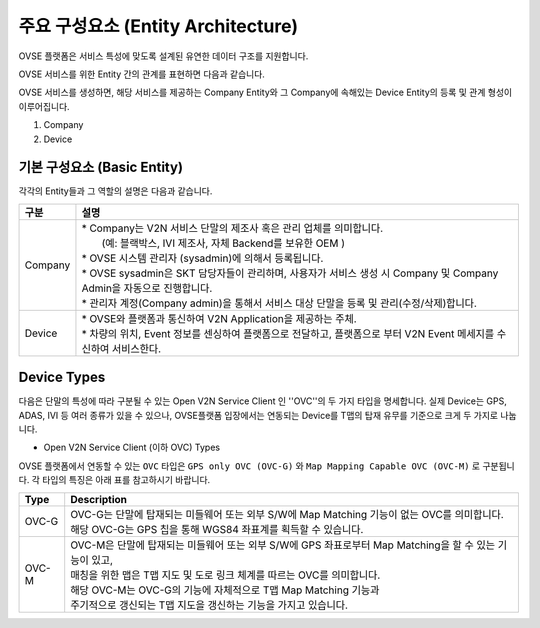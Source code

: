 주요 구성요소 (Entity Architecture)
=======================================

.. _entity-architecture:

.. rst-class:: text-align-justify

OVSE 플랫폼은 서비스 특성에 맞도록 설계된 유연한 데이터 구조를 지원합니다.

OVSE 서비스를 위한 Entity 간의 관계를 표현하면 다음과 같습니다.

.. image:: /images/entity_architecture/ovse_entity_arch.png
	:width: 70%
	:align: center

OVSE 서비스를 생성하면, 해당 서비스를 제공하는 Company Entity와 그 Company에 속해있는 Device Entity의 등록 및 관계 형성이 이루어집니다. 

1. Company
2. Device


기본 구성요소 (Basic Entity)
-------------------------------
각각의 Entity들과 그 역할의 설명은 다음과 같습니다.

.. rst-class:: table-width-fix
.. rst-class:: text-align-justify

=============================   ==================================================================================================
구분                             설명
=============================   ==================================================================================================
Company                         | * Company는 V2N 서비스 단말의 제조사 혹은 관리 업체를 의미합니다. 
                                |  (예: 블랙박스, IVI 제조사, 자체 Backend를 보유한 OEM ) 
                                | * OVSE 시스템 관리자 (sysadmin)에 의해서 등록됩니다.
                                | * OVSE sysadmin은 SKT 담당자들이 관리하며, 사용자가 서비스 생성 시 Company 및 Company Admin을 자동으로 진행합니다.
                                | * 관리자 계정(Company admin)을 통해서 서비스 대상 단말을 등록 및 관리(수정/삭제)합니다.
Device                          | * OVSE와 플랫폼과 통신하여 V2N Application을 제공하는 주체. 
                                | * 차량의 위치, Event 정보를 센싱하여 플랫폼으로 전달하고, 플랫폼으로 부터 V2N Event 메세지를 수신하여 서비스한다. 
=============================   ==================================================================================================


.. _entity-devicetypes:

Device Types
--------------

다음은 단말의 특성에 따라 구분될 수 있는 Open V2N Service Client 인 ''OVC''의 두 가지 타입을 명세합니다.
실제 Device는 GPS, ADAS, IVI 등 여러 종류가 있을 수 있으나, OVSE플랫폼 입장에서는 연동되는 Device를 T맵의 탑재 유무를 기준으로 크게 두 가지로 나눕니다. 

* Open V2N Service Client (이하 OVC) Types

OVSE 플랫폼에서 연동할 수 있는 ``OVC`` 타입은 ``GPS only OVC (OVC-G)`` 와 ``Map Mapping Capable OVC (OVC-M)`` 로 구분됩니다.
각 타입의 특징은 아래 표를 참고하시기 바랍니다. 

========  =======================================================================================================================
Type      Description              
========  =======================================================================================================================
OVC-G     | OVC-G는 단말에 탑재되는 미들웨어 또는 외부 S/W에 Map Matching 기능이 없는 OVC를 의미합니다.
          | 해당 OVC-G는 GPS 칩을 통해 WGS84 좌표계를 획득할 수 있습니다. 
OVC-M     | OVC-M은 단말에 탑재되는 미들웨어 또는 외부 S/W에 GPS 좌표로부터 Map Matching을 할 수 있는 기능이 있고,
          | 매칭을 위한 맵은 T맵 지도 및 도로 링크 체계를 따르는 OVC를 의미합니다. 
          | 해당 OVC-M는 OVC-G의 기능에 자체적으로 T맵 Map Matching 기능과 
          | 주기적으로 갱신되는 T맵 지도을 갱신하는 기능을 가지고 있습니다.
========  =======================================================================================================================